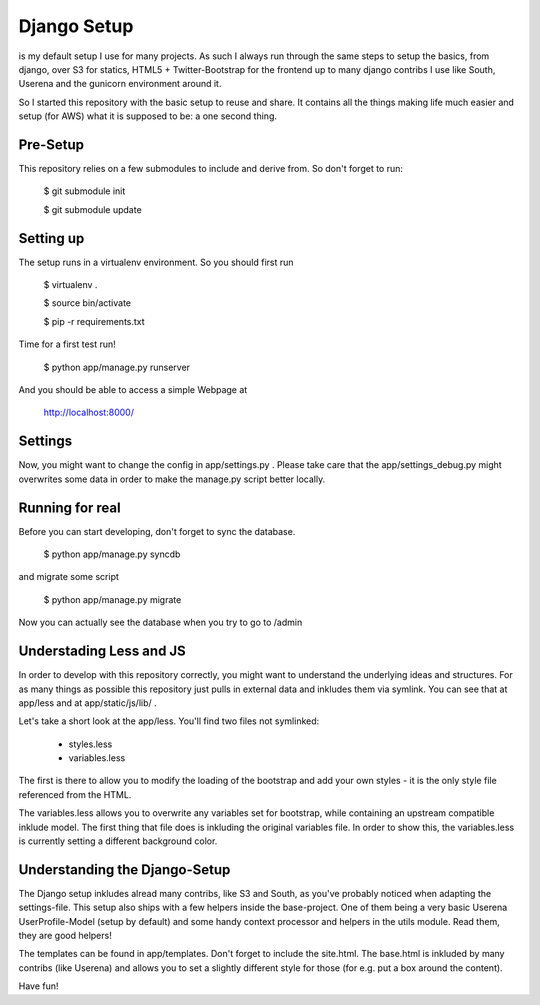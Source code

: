 Django Setup
============================================

is my default setup I use for many projects. As such I always run
through the same steps to setup the basics, from django, over S3 for
statics, HTML5 + Twitter-Bootstrap for the frontend up to many django
contribs I use like South, Userena and the gunicorn environment around
it.

So I started this repository with the basic setup to reuse and share. It
contains all the things making life much easier and setup (for AWS) what
it is supposed to be: a one second thing.

Pre-Setup
---------
This repository relies on a few submodules to include and derive from.
So don't forget to run:

    $ git submodule init

    $ git submodule update


Setting up
----------
The setup runs in a virtualenv environment. So you should first run

    $ virtualenv .

    $ source bin/activate
    
    $ pip -r requirements.txt

Time for a first test run!

    $ python app/manage.py runserver

And you should be able to access a simple Webpage at

  http://localhost:8000/


Settings
--------

Now, you might want to change the config in app/settings.py . Please
take care that the app/settings_debug.py might overwrites some data in
order to make the manage.py script better locally.

Running for real
----------------

Before you can start developing, don't forget to sync the database.

    $ python app/manage.py syncdb

and migrate some script

    $ python app/manage.py migrate

Now you can actually see the database when you try to go to /admin


Understading Less and JS
------------------------

In order to develop with this repository correctly, you might want to
understand the underlying ideas and structures. For as many things as
possible this repository just pulls in external data and inkludes them
via symlink. You can see that at app/less and at app/static/js/lib/ .

Let's take a short look at the app/less. You'll find two files not
symlinked:
 - styles.less
 - variables.less

The first is there to allow you to modify the loading of the bootstrap
and add your own styles - it is the only style file referenced from the
HTML.

The variables.less allows you to overwrite any variables set for
bootstrap, while containing an upstream compatible inklude model. The
first thing that file does is inkluding the original variables file. In
order to show this, the variables.less is currently setting a different
background color.

Understanding the Django-Setup
------------------------------

The Django setup inkludes alread many contribs, like S3 and South, as
you've probably noticed when adapting the settings-file. This setup also
ships with a few helpers inside the base-project. One of them being a
very basic Userena UserProfile-Model (setup by default) and some handy
context processor and helpers in the utils module. Read them, they are
good helpers!

The templates can be found in app/templates. Don't forget to include the
site.html. The base.html is inkluded by many contribs (like Userena) and
allows you to set a slightly different style for those (for e.g. put a
box around the content).


Have fun!

